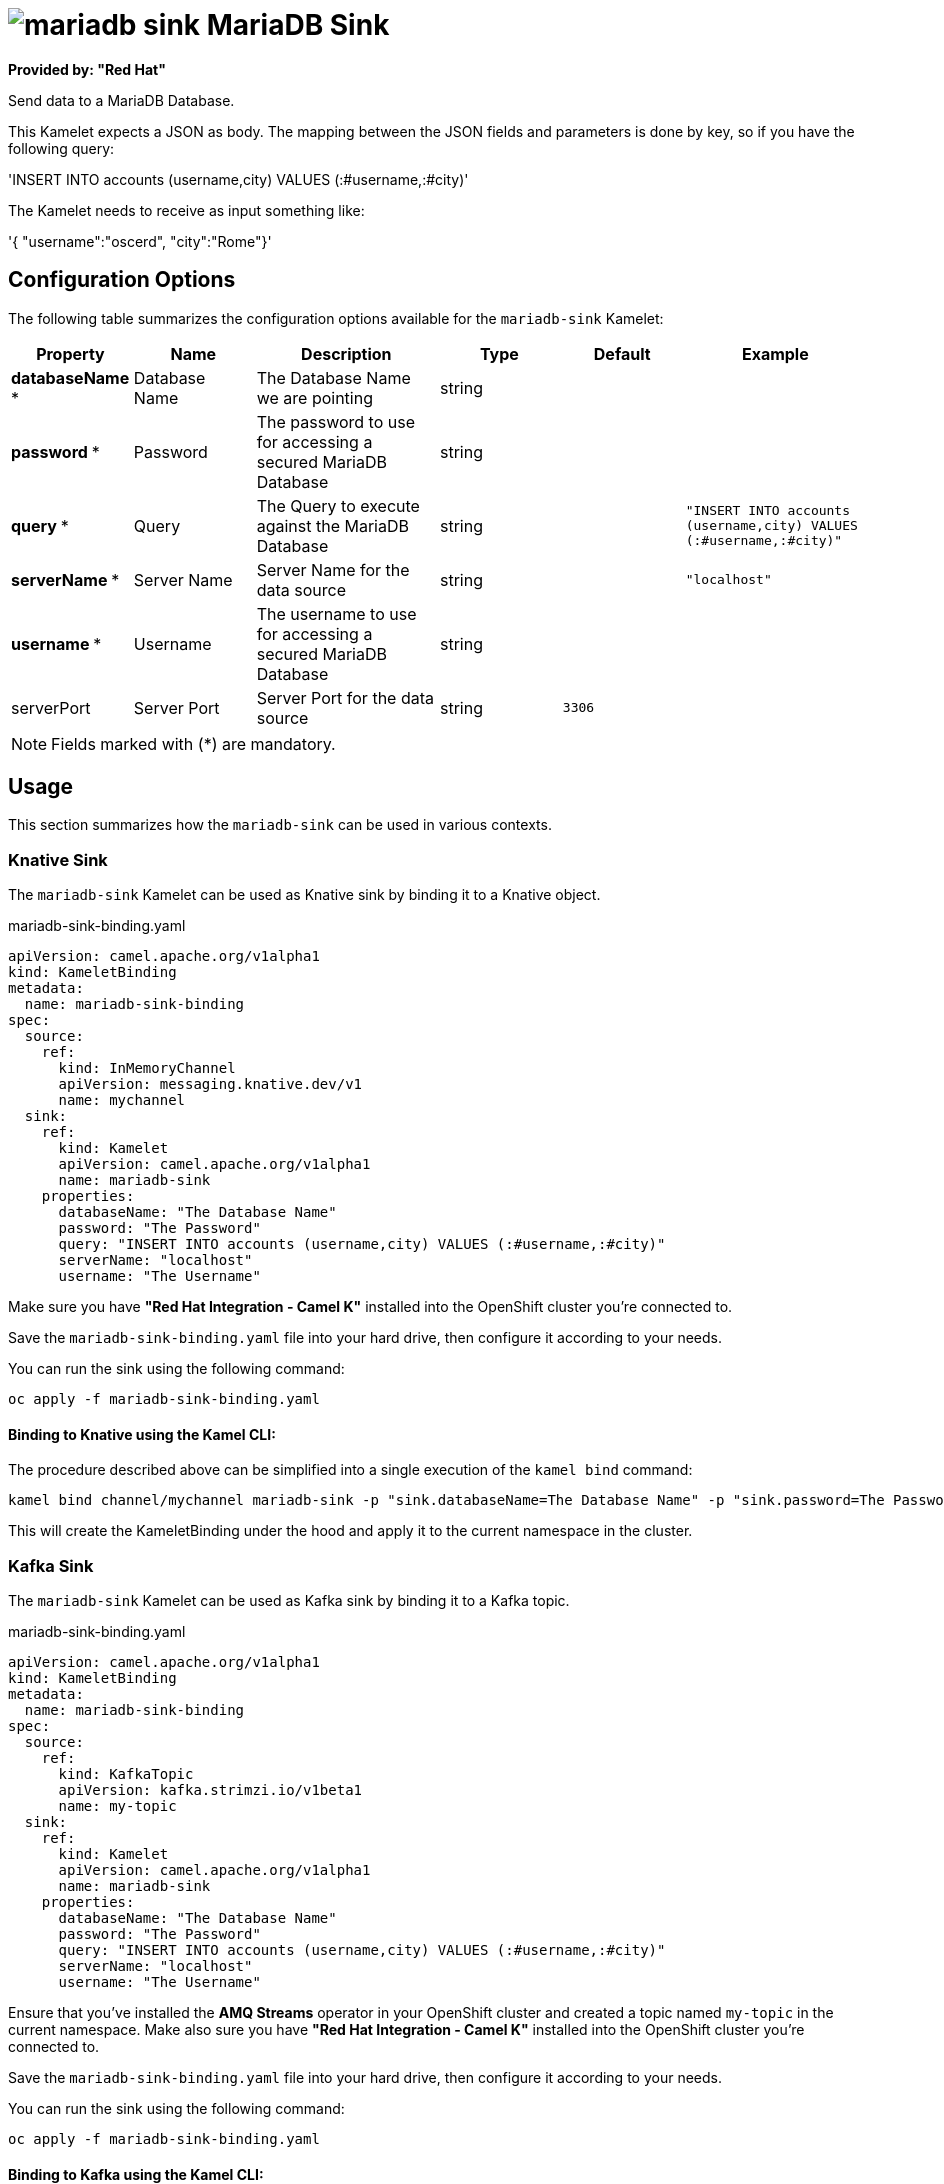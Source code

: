 // THIS FILE IS AUTOMATICALLY GENERATED: DO NOT EDIT
= image:kamelets/mariadb-sink.svg[] MariaDB Sink

*Provided by: "Red Hat"*

Send data to a MariaDB Database.

This Kamelet expects a JSON as body. The mapping between the JSON fields and parameters is done by key, so if you have the following query:

'INSERT INTO accounts (username,city) VALUES (:#username,:#city)'

The Kamelet needs to receive as input something like:

'{ "username":"oscerd", "city":"Rome"}'

== Configuration Options

The following table summarizes the configuration options available for the `mariadb-sink` Kamelet:
[width="100%",cols="2,^2,3,^2,^2,^3",options="header"]
|===
| Property| Name| Description| Type| Default| Example
| *databaseName {empty}* *| Database Name| The Database Name we are pointing| string| | 
| *password {empty}* *| Password| The password to use for accessing a secured MariaDB Database| string| | 
| *query {empty}* *| Query| The Query to execute against the MariaDB Database| string| | `"INSERT INTO accounts (username,city) VALUES (:#username,:#city)"`
| *serverName {empty}* *| Server Name| Server Name for the data source| string| | `"localhost"`
| *username {empty}* *| Username| The username to use for accessing a secured MariaDB Database| string| | 
| serverPort| Server Port| Server Port for the data source| string| `3306`| 
|===

NOTE: Fields marked with ({empty}*) are mandatory.

== Usage

This section summarizes how the `mariadb-sink` can be used in various contexts.

=== Knative Sink

The `mariadb-sink` Kamelet can be used as Knative sink by binding it to a Knative object.

.mariadb-sink-binding.yaml
[source,yaml]
----
apiVersion: camel.apache.org/v1alpha1
kind: KameletBinding
metadata:
  name: mariadb-sink-binding
spec:
  source:
    ref:
      kind: InMemoryChannel
      apiVersion: messaging.knative.dev/v1
      name: mychannel
  sink:
    ref:
      kind: Kamelet
      apiVersion: camel.apache.org/v1alpha1
      name: mariadb-sink
    properties:
      databaseName: "The Database Name"
      password: "The Password"
      query: "INSERT INTO accounts (username,city) VALUES (:#username,:#city)"
      serverName: "localhost"
      username: "The Username"

----

Make sure you have *"Red Hat Integration - Camel K"* installed into the OpenShift cluster you're connected to.

Save the `mariadb-sink-binding.yaml` file into your hard drive, then configure it according to your needs.

You can run the sink using the following command:

[source,shell]
----
oc apply -f mariadb-sink-binding.yaml
----

==== *Binding to Knative using the Kamel CLI:*

The procedure described above can be simplified into a single execution of the `kamel bind` command:

[source,shell]
----
kamel bind channel/mychannel mariadb-sink -p "sink.databaseName=The Database Name" -p "sink.password=The Password" -p "sink.query=INSERT INTO accounts (username,city) VALUES (:#username,:#city)" -p "sink.serverName=localhost" -p "sink.username=The Username"
----

This will create the KameletBinding under the hood and apply it to the current namespace in the cluster.

=== Kafka Sink

The `mariadb-sink` Kamelet can be used as Kafka sink by binding it to a Kafka topic.

.mariadb-sink-binding.yaml
[source,yaml]
----
apiVersion: camel.apache.org/v1alpha1
kind: KameletBinding
metadata:
  name: mariadb-sink-binding
spec:
  source:
    ref:
      kind: KafkaTopic
      apiVersion: kafka.strimzi.io/v1beta1
      name: my-topic
  sink:
    ref:
      kind: Kamelet
      apiVersion: camel.apache.org/v1alpha1
      name: mariadb-sink
    properties:
      databaseName: "The Database Name"
      password: "The Password"
      query: "INSERT INTO accounts (username,city) VALUES (:#username,:#city)"
      serverName: "localhost"
      username: "The Username"

----

Ensure that you've installed the *AMQ Streams* operator in your OpenShift cluster and created a topic named `my-topic` in the current namespace.
Make also sure you have *"Red Hat Integration - Camel K"* installed into the OpenShift cluster you're connected to.

Save the `mariadb-sink-binding.yaml` file into your hard drive, then configure it according to your needs.

You can run the sink using the following command:

[source,shell]
----
oc apply -f mariadb-sink-binding.yaml
----

==== *Binding to Kafka using the Kamel CLI:*

The procedure described above can be simplified into a single execution of the `kamel bind` command:

[source,shell]
----
kamel bind kafka.strimzi.io/v1beta1:KafkaTopic:my-topic mariadb-sink -p "sink.databaseName=The Database Name" -p "sink.password=The Password" -p "sink.query=INSERT INTO accounts (username,city) VALUES (:#username,:#city)" -p "sink.serverName=localhost" -p "sink.username=The Username"
----

This will create the KameletBinding under the hood and apply it to the current namespace in the cluster.

// THIS FILE IS AUTOMATICALLY GENERATED: DO NOT EDIT

